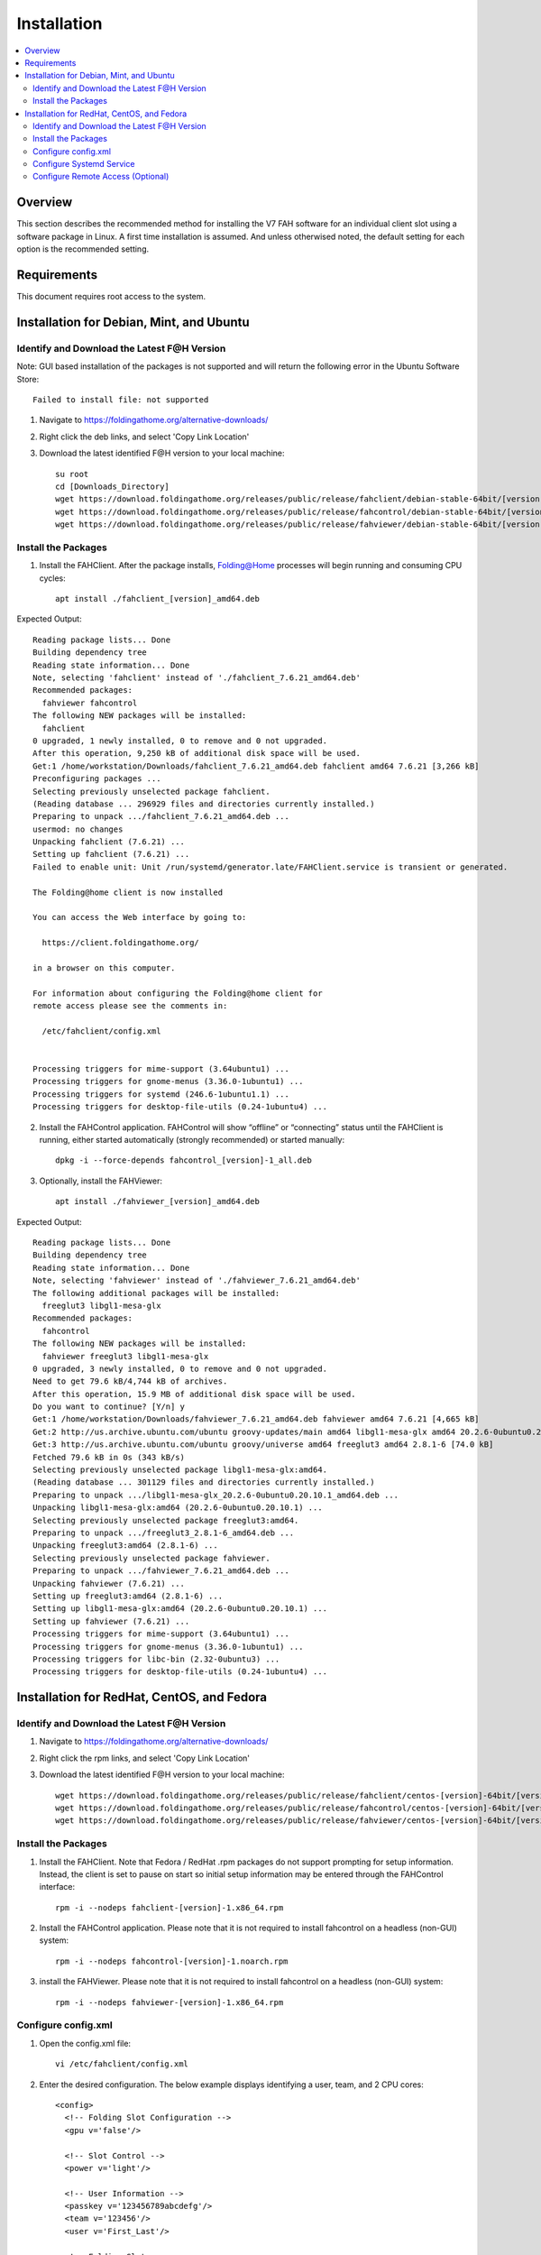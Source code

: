 Installation
============

.. contents::
   :local:


Overview
--------

This section describes the recommended method for installing the V7 FAH software for an individual client slot using a software package in Linux. A first time installation is assumed. And unless otherwised noted, the default setting for each option is the recommended setting.


Requirements
------------

This document requires root access to the system.


Installation for Debian, Mint, and Ubuntu
-----------------------------------------

Identify and Download the Latest F@H Version
********************************************
Note: GUI based installation of the packages is not supported and will return the following error in the Ubuntu Software Store::

	Failed to install file: not supported

#. Navigate to https://foldingathome.org/alternative-downloads/
#. Right click the deb links, and select 'Copy Link Location'
#. Download the latest identified F@H version to your local machine::

	su root
        cd [Downloads_Directory]
        wget https://download.foldingathome.org/releases/public/release/fahclient/debian-stable-64bit/[version]/fahclient_[version]_amd64.deb
        wget https://download.foldingathome.org/releases/public/release/fahcontrol/debian-stable-64bit/[version]/fahcontrol_[version]-1_all.deb
        wget https://download.foldingathome.org/releases/public/release/fahviewer/debian-stable-64bit/[version]/fahviewer_[version]_amd64.deb


Install the Packages
********************

1. Install the FAHClient. After the package installs, Folding@Home processes will begin running and consuming CPU cycles::

        apt install ./fahclient_[version]_amd64.deb

Expected Output::

	Reading package lists... Done
	Building dependency tree       
	Reading state information... Done
	Note, selecting 'fahclient' instead of './fahclient_7.6.21_amd64.deb'
	Recommended packages:
	  fahviewer fahcontrol
	The following NEW packages will be installed:
	  fahclient
	0 upgraded, 1 newly installed, 0 to remove and 0 not upgraded.
	After this operation, 9,250 kB of additional disk space will be used.
	Get:1 /home/workstation/Downloads/fahclient_7.6.21_amd64.deb fahclient amd64 7.6.21 [3,266 kB]
	Preconfiguring packages ...
	Selecting previously unselected package fahclient.
	(Reading database ... 296929 files and directories currently installed.)
	Preparing to unpack .../fahclient_7.6.21_amd64.deb ...
	usermod: no changes
	Unpacking fahclient (7.6.21) ...
	Setting up fahclient (7.6.21) ...
	Failed to enable unit: Unit /run/systemd/generator.late/FAHClient.service is transient or generated.

	The Folding@home client is now installed

	You can access the Web interface by going to:

	  https://client.foldingathome.org/

	in a browser on this computer.

	For information about configuring the Folding@home client for 
	remote access please see the comments in:

	  /etc/fahclient/config.xml


	Processing triggers for mime-support (3.64ubuntu1) ...
	Processing triggers for gnome-menus (3.36.0-1ubuntu1) ...
	Processing triggers for systemd (246.6-1ubuntu1.1) ...
	Processing triggers for desktop-file-utils (0.24-1ubuntu4) ...



2. Install the FAHControl application. FAHControl will show “offline” or “connecting” status until the FAHClient is running, either started automatically (strongly recommended) or started manually::

        dpkg -i --force-depends fahcontrol_[version]-1_all.deb

3. Optionally, install the FAHViewer::

        apt install ./fahviewer_[version]_amd64.deb


Expected Output::

	Reading package lists... Done
	Building dependency tree       
	Reading state information... Done
	Note, selecting 'fahviewer' instead of './fahviewer_7.6.21_amd64.deb'
	The following additional packages will be installed:
	  freeglut3 libgl1-mesa-glx
	Recommended packages:
	  fahcontrol
	The following NEW packages will be installed:
	  fahviewer freeglut3 libgl1-mesa-glx
	0 upgraded, 3 newly installed, 0 to remove and 0 not upgraded.
	Need to get 79.6 kB/4,744 kB of archives.
	After this operation, 15.9 MB of additional disk space will be used.
	Do you want to continue? [Y/n] y
	Get:1 /home/workstation/Downloads/fahviewer_7.6.21_amd64.deb fahviewer amd64 7.6.21 [4,665 kB]
	Get:2 http://us.archive.ubuntu.com/ubuntu groovy-updates/main amd64 libgl1-mesa-glx amd64 20.2.6-0ubuntu0.20.10.1 [5,540 B]
	Get:3 http://us.archive.ubuntu.com/ubuntu groovy/universe amd64 freeglut3 amd64 2.8.1-6 [74.0 kB]
	Fetched 79.6 kB in 0s (343 kB/s)    
	Selecting previously unselected package libgl1-mesa-glx:amd64.
	(Reading database ... 301129 files and directories currently installed.)
	Preparing to unpack .../libgl1-mesa-glx_20.2.6-0ubuntu0.20.10.1_amd64.deb ...
	Unpacking libgl1-mesa-glx:amd64 (20.2.6-0ubuntu0.20.10.1) ...
	Selecting previously unselected package freeglut3:amd64.
	Preparing to unpack .../freeglut3_2.8.1-6_amd64.deb ...
	Unpacking freeglut3:amd64 (2.8.1-6) ...
	Selecting previously unselected package fahviewer.
	Preparing to unpack .../fahviewer_7.6.21_amd64.deb ...
	Unpacking fahviewer (7.6.21) ...
	Setting up freeglut3:amd64 (2.8.1-6) ...
	Setting up libgl1-mesa-glx:amd64 (20.2.6-0ubuntu0.20.10.1) ...
	Setting up fahviewer (7.6.21) ...
	Processing triggers for mime-support (3.64ubuntu1) ...
	Processing triggers for gnome-menus (3.36.0-1ubuntu1) ...
	Processing triggers for libc-bin (2.32-0ubuntu3) ...
	Processing triggers for desktop-file-utils (0.24-1ubuntu4) ...

 




Installation for RedHat, CentOS, and Fedora
-------------------------------------------



Identify and Download the Latest F@H Version
********************************************

#. Navigate to https://foldingathome.org/alternative-downloads/
#. Right click the rpm links, and select 'Copy Link Location'
#. Download the latest identified F@H version to your local machine::

        wget https://download.foldingathome.org/releases/public/release/fahclient/centos-[version]-64bit/[version]/fahclient-[version]-1.x86_64.rpm
        wget https://download.foldingathome.org/releases/public/release/fahcontrol/centos-[version]-64bit/[version]/fahcontrol-[version]-1.noarch.rpm
        wget https://download.foldingathome.org/releases/public/release/fahviewer/centos-[version]-64bit/[version]/fahviewer-[version]-1.x86_64.rpm


Install the Packages
********************

#. Install the FAHClient. Note that Fedora / RedHat .rpm packages do not support prompting for setup information. Instead, the client is set to pause on start so initial setup information may be entered through the FAHControl interface::

        rpm -i --nodeps fahclient-[version]-1.x86_64.rpm


#. Install the FAHControl application. Please note that it is not required to install fahcontrol on a headless (non-GUI) system::

        rpm -i --nodeps fahcontrol-[version]-1.noarch.rpm

#. install the FAHViewer. Please note that it is not required to install fahcontrol on a headless (non-GUI) system::

        rpm -i --nodeps fahviewer-[version]-1.x86_64.rpm



Configure config.xml
********************

#. Open the config.xml file::

        vi /etc/fahclient/config.xml

#. Enter the desired configuration. The below example displays identifying a user, team, and 2 CPU cores::

        <config>
          <!-- Folding Slot Configuration -->
          <gpu v='false'/>

          <!-- Slot Control -->
          <power v='light'/>

          <!-- User Information -->
          <passkey v='123456789abcdefg'/>
          <team v='123456'/>
          <user v='First_Last'/>

          <!-- Folding Slots -->
          <slot id='1' type='CPU'/>
          <slot id='2' type='CPU'/>




Configure Systemd Service
*************************

#. Open a new file for F@H::

        vi /etc/systemd/system/FAHClient.service

#. Insert the following text into the file::

        [Unit]
        Description=Folding@home V7 Client

        [Service]
        Type=simple
        User=fahclient
        Group=fahclient
        WorkingDirectory=/var/lib/fahclient
        ExecStart=/usr/bin/FAHClient --config=/etc/fahclient/config.xml --chdir=/var/lib/fahclient/
        PrivateTmp=yes
        Restart=always

        [Install]
        WantedBy=multi-user.target

#. Save the file
#. Start the service::

        systemctl start FAHClient.service

#. Verify service status::

        systemctl status FAHClient.service



Configure Remote Access (Optional)
**********************************

#. Update the /etc/fahclient/config.xml file with the following stanza, while substituting in the IP address you want to allow::

         <!-- Grant remote web access to the following IP -->
         <allow>192.168.1.1</allow>
         <web-allow>192.168.1.1</web-allow>

#. Navigate to the Web Control page to verify access: http://[IP_Address]:7396/













Select the appropriate V7 package for your Linux distribution from the V7 download page. (see figure 1). There are separate installation packages for the new FAHControl (client manager) interface software, the new FAHClient (slot manager) software, and the new FAHViewer (viewer) software. FAHClient is required, FAHControl is recommended, FAHViewer is optional.


.. image:: overview_linux_figures/figure1.png

Figure 1

Click the link for a matching operating system to start the software installation, or click the See all downloads link, and select the appropriate operating system from the full list.

Linux will ask how to handle the package file download (see figure 2).


.. image:: overview_linux_figures/figure2.1.png
.. image:: overview_linux_figures/figure2.2.png

Debian / Mint / Ubuntu <– Figure 2 –> Fedora / CentOS / Red Hat

When prompted, click OK to open the package installer.

Note: Some versions of Linux do not have a package installer program listed to open the file directly. The only option is to save the file, and then open the file in the Downloads folder with the software manager. The process is very similar and the rest of the setup is the same.

The Package Installer is displayed (see figure 3).

.. image:: overview_linux_figures/figure3.1.png
.. image:: overview_linux_figures/figure3.2.png

Debian / Mint / Ubuntu <– Figure 3 –> Fedora / CentOS / Red Hat

Click the Install Package or Apply button to continue the installation.

Enter an administrator password when prompted (see figure 4).

.. image:: overview_linux_figures/figure4.1.png
.. image:: overview_linux_figures/figure4.2.png

Debian / Mint / Ubuntu <– Figure 4 –> Fedora / CentOS / Red Hat

The Package Installer prompts for initial setup information in Debian / Ubuntu installs only (see figure 5).

Note: Fedora / Red Hat .rpm packages do not support prompting for setup information. Instead, the client is set to paused so initial setup information may be entered through the FAHControl interface. However, there is a 5 minute time limit on this initial pause.  After that, the client will start and download work using the current default settings.

.. image:: overview_linux_figures/figure5.png


Additional configuration changes are optional and may be skipped. If no changes are made, the client will run with these default settings:

- User Name: Anonymous
- Team Number: 0
- Passkey: None
- Power: Medium
- Start: Automatic


Or enter a Donor Name, Team number, and/or Passkey number. Entering a passkey is recommended but not required. However, a passkey is required to participate in the Quick Return Bonus points system.  For maximum production, change the Power resource setting from medium to ALL.

Note: DO NOT uncheck to box to start the FAHClient automatically.  Starting the FAHClient manually is considered an expert only feature.

Note: Express Installation (ALL) automatically installs a single client slot to match the computer hardware detected. If multiple CPU cores are detected, a multi-core CPU slot is installed. If not, then a single core CPU slot is installed as the fall back option. A GPU slot option is also supported in the Linux client.

Click Forward to continue.

The Package Installer shows installation progress (see figure 6).

.. image:: overview_linux_figures/figure6.1.png
.. image:: overview_linux_figures/figure6.2.png

Debian / Mint / Ubuntu <– Figure 6 –> Fedora / CentOS / Red Hat

Finishing the install will take another minute or two.

Installation is complete (see figure 7).

.. image:: overview_linux_figures/figure7.1.png
.. image:: overview_linux_figures/figure7.2.png

Debian / Mint / Ubuntu <– Figure 7 –> Fedora / CentOS / Red Hat

Click the Close button. The V7 software is installed and running as a service.

Repeat steps 1 – 7 with the FAHControl package, and optionally, the FAHViewer package.

Settings may be updated and progress can be monitored in FAHControl (see figure 8).

.. image:: overview_linux_figures/figure8.1.png
.. image:: overview_linux_figures/figure8.2.png

Debian / Mint / Ubuntu <– Figure 8 –> Fedora / CentOS / Red Hat

The FAHControl application launches.

This is the FAHControl (client manager) interface . The client should display ONLINE and Running (see figure 9).

.. image:: overview_linux_figures/figure9.png

V7 software is now installed and folding.

Please read the V7 Introduction page for basic information and further explanations of the new client features.

See also the FAHControl (client manager), FAHClient (slot), and FAHViewer (viewer) documents for more information about setup and customization options.

While the default options are typically the recommended options, see the Configuration FAQ for additional setup options.
